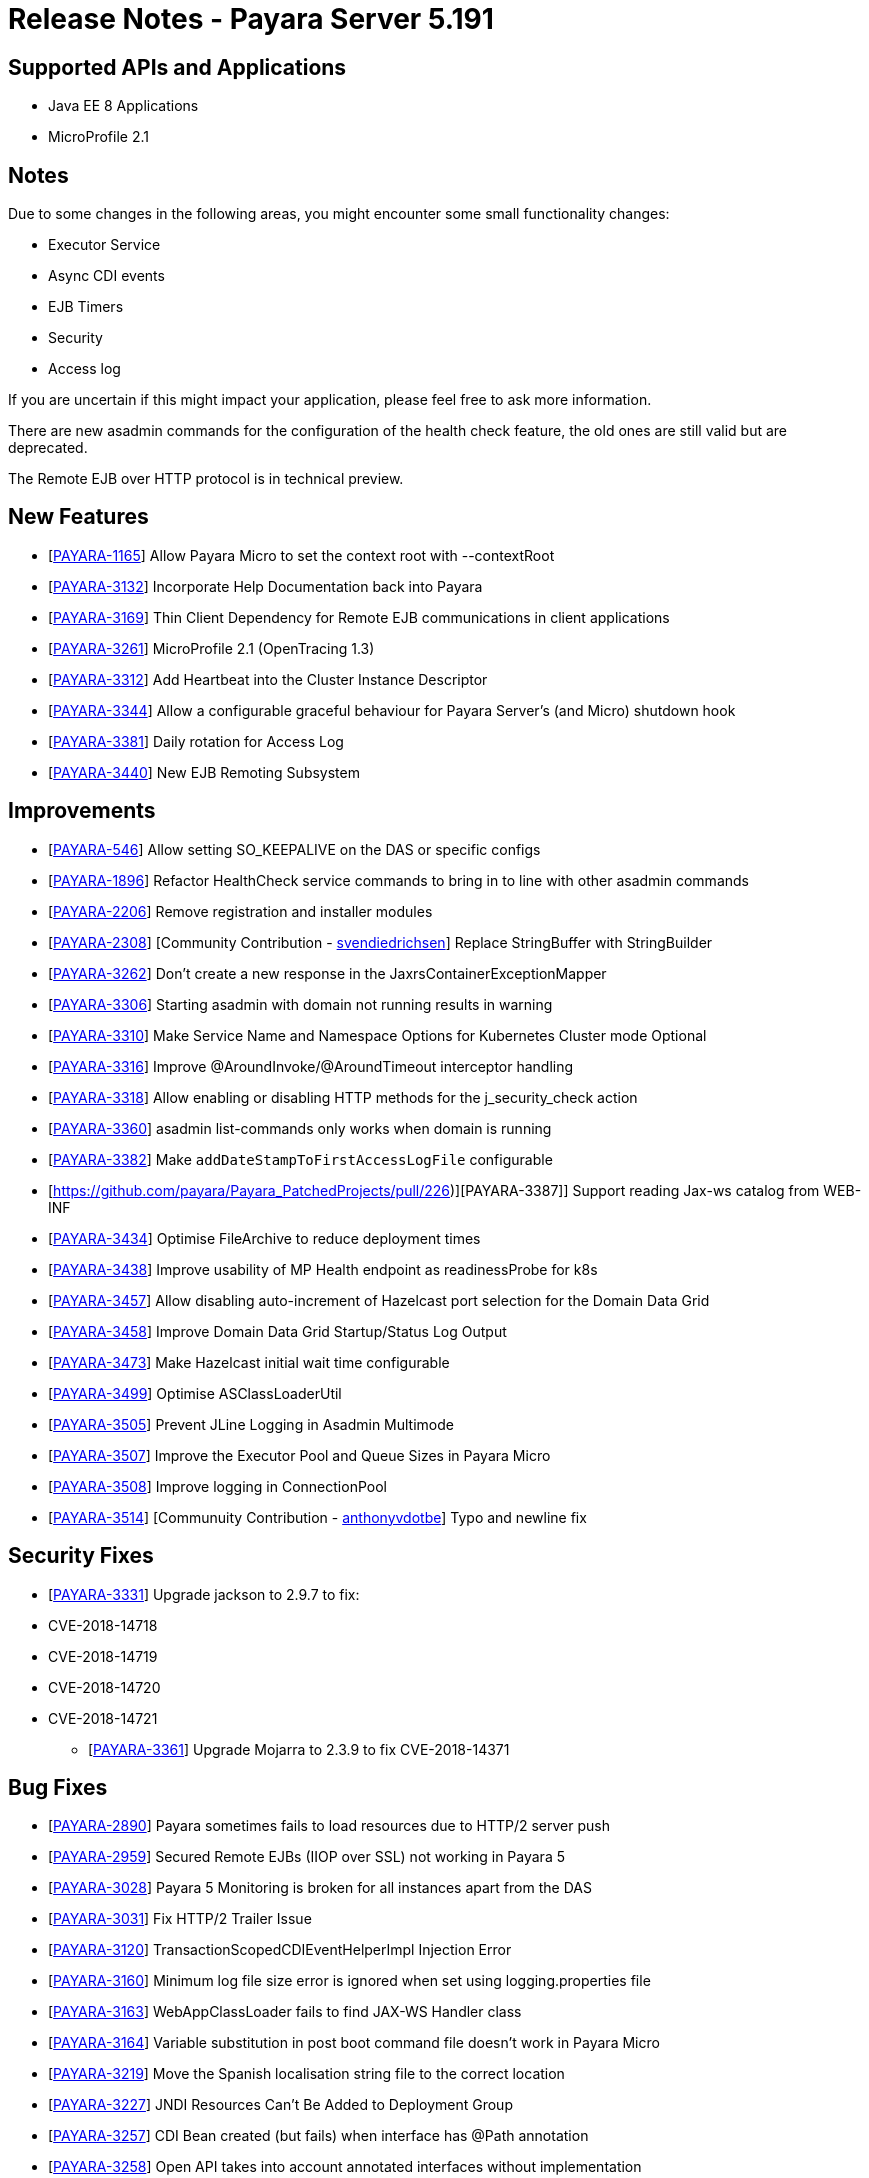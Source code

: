 = Release Notes - Payara Server 5.191

== Supported APIs and Applications

* Java EE 8 Applications
* MicroProfile 2.1

== Notes
Due to some changes in the following areas, you might encounter some small functionality changes:

- Executor Service
- Async CDI events
- EJB Timers
- Security
- Access log

If you are uncertain if this might impact your application, please feel free to ask more information.

There are new asadmin commands for the configuration of the health check feature, the old ones are still valid but are deprecated.

The Remote EJB over HTTP protocol is in technical preview.

== New Features

*  [https://github.com/payara/Payara/pull/3682[PAYARA-1165]] Allow Payara Micro to set the context root with --contextRoot
*  [https://github.com/payara/Payara/pull/3723[PAYARA-3132]] Incorporate Help Documentation back into Payara
*  [https://github.com/payara/Payara/pull/3758[PAYARA-3169]] Thin Client Dependency for Remote EJB communications in client applications
*  [https://github.com/payara/Payara/pull/3750[PAYARA-3261]] MicroProfile 2.1 (OpenTracing 1.3)
*  [https://github.com/payara/Payara/pull/3697[PAYARA-3312]] Add Heartbeat into the Cluster Instance Descriptor
*  [https://github.com/payara/Payara/pull/3702[PAYARA-3344]] Allow a configurable graceful behaviour for Payara Server's (and Micro) shutdown hook
*  [https://github.com/payara/Payara/pull/3542[PAYARA-3381]] Daily rotation for Access Log
*  [https://github.com/payara/Payara/pull/3758[PAYARA-3440]] New EJB Remoting Subsystem

== Improvements

*  [https://github.com/payara/Payara/pull/3534[PAYARA-546]] Allow setting SO_KEEPALIVE on the DAS or specific configs
*  [https://github.com/payara/Payara/pull/3663[PAYARA-1896]] Refactor HealthCheck service commands to bring in to line with other asadmin commands
*  [https://github.com/payara/Payara/pull/3753[PAYARA-2206]] Remove registration and installer modules
*  [https://github.com/payara/Payara/pull/3644[PAYARA-2308]] [Community Contribution - https://github.com/svendiedrichsen[svendiedrichsen]] Replace StringBuffer with StringBuilder
*  [https://github.com/payara/Payara/pull/3451[PAYARA-3262]] Don't create a new response in the JaxrsContainerExceptionMapper
*  [https://github.com/payara/Payara/pull/3714[PAYARA-3306]] Starting asadmin with domain not running results in warning
*  [https://github.com/payara/Payara/pull/3646[PAYARA-3310]] Make Service Name and Namespace Options for Kubernetes Cluster mode Optional
*  [https://github.com/payara/Payara/pull/3454[PAYARA-3316]] Improve @AroundInvoke/@AroundTimeout interceptor handling
*  [https://github.com/payara/Payara/pull/3747[PAYARA-3318]] Allow enabling or disabling HTTP methods for the j_security_check action
*  [https://github.com/payara/Payara/pull/3522[PAYARA-3360]] asadmin list-commands only works when domain is running
*  [https://github.com/payara/Payara/pull/3541[PAYARA-3382]] Make `addDateStampToFirstAccessLogFile` configurable
*  [https://github.com/payara/Payara_PatchedProjects/pull/226)][PAYARA-3387]] Support reading Jax-ws catalog from WEB-INF
*  [https://github.com/payara/Payara/pull/3616[PAYARA-3434]] Optimise FileArchive to reduce deployment times
*  [https://github.com/payara/Payara/pull/3632[PAYARA-3438]] Improve usability of MP Health endpoint as readinessProbe for k8s
*  [https://github.com/payara/Payara/pull/3728[PAYARA-3457]] Allow disabling auto-increment of Hazelcast port selection for the Domain Data Grid
*  [https://github.com/payara/Payara/pull/3704[PAYARA-3458]] Improve Domain Data Grid Startup/Status Log Output
*  [https://github.com/payara/Payara/pull/3761[PAYARA-3473]] Make Hazelcast initial wait time configurable
*  [https://github.com/payara/Payara/pull/3749[PAYARA-3499]] Optimise ASClassLoaderUtil
*  [https://github.com/payara/Payara/pull/3757[PAYARA-3505]] Prevent JLine Logging in Asadmin Multimode
*  [https://github.com/payara/Payara/pull/3759[PAYARA-3507]] Improve the Executor Pool and Queue Sizes in Payara Micro
*  [https://github.com/payara/Payara/pull/3760[PAYARA-3508]] Improve logging in ConnectionPool
*  [https://github.com/payara/Payara/pull/3737[PAYARA-3514]] [Communuity Contribution - https://github.com/anthonyvdotbe[anthonyvdotbe]] Typo and newline fix

== Security Fixes

*  [https://github.com/payara/Payara/pull/3461[PAYARA-3331]] Upgrade jackson to 2.9.7 to fix:
    * CVE-2018-14718
    * CVE-2018-14719
    * CVE-2018-14720
    * CVE-2018-14721
-  [https://github.com/payara/Payara/pull/3687[PAYARA-3361]] Upgrade Mojarra to 2.3.9 to fix CVE-2018-14371

== Bug Fixes

*  [https://github.com/payara/Payara/pull/3690[PAYARA-2890]] Payara sometimes fails to load resources due to HTTP/2 server push
*  [https://github.com/payara/Payara/pull/3438[PAYARA-2959]] Secured Remote EJBs (IIOP over SSL) not working in Payara 5
*  [https://github.com/payara/Payara/pull/3715[PAYARA-3028]] Payara 5 Monitoring is broken for all instances apart from the DAS
*  [https://github.com/payara/Payara/pull/3545[PAYARA-3031]] Fix HTTP/2 Trailer Issue
*  [https://github.com/payara/Payara/pull/3473[PAYARA-3120]] TransactionScopedCDIEventHelperImpl Injection Error
*  [https://github.com/payara/Payara/pull/3585[PAYARA-3160]] Minimum log file size error is ignored when set using logging.properties file
*  [https://github.com/payara/Payara/pull/3656[PAYARA-3163]] WebAppClassLoader fails to find JAX-WS Handler class
*  [https://github.com/payara/Payara/pull/3548[PAYARA-3164]] Variable substitution in post boot command file doesn't work in Payara Micro
*  [https://github.com/payara/Payara/pull/3460[PAYARA-3219]] Move the Spanish localisation string file to the correct location
*  [https://github.com/payara/Payara/pull/3664[PAYARA-3227]] JNDI Resources Can't Be Added to Deployment Group
*  [https://github.com/payara/Payara/pull/3516[PAYARA-3257]] CDI Bean created (but fails) when interface has @Path annotation
*  [https://github.com/payara/Payara/pull/3512[PAYARA-3258]] Open API takes into account annotated interfaces without implementation
*  [https://github.com/payara/Payara/pull/3633[PAYARA-3260]] Metrics API produces invalid metric names for Prometheus
*  [https://github.com/payara/Payara/pull/3472[PAYARA-3319]] Felix gogo shell no longer works
*  [https://github.com/payara/Payara/pull/3497[PAYARA-3328]] Increase the default thread pool and wait-queue size for the Payara Executor Service
*  [https://github.com/payara/Payara/pull/3551[PAYARA-3348]] Resources and Properties Tabs have wrong name when viewing the Healthcheck Checker Tab
*  [https://github.com/payara/Payara/pull/3550[PAYARA-3352]] If multiple invalid options are specified for asadmin only first is reported
*  [https://github.com/payara/Payara/pull/3502[PAYARA-3356]] EJB Timer fails when using non-persistent flag
*  [https://github.com/payara/Payara/pull/3528[PAYARA-3357]] asadmin shell issues when ask for additional data
*  [https://github.com/payara/Payara/pull/3520[PAYARA-3358]] asadmin command stop-domains no longer works
*  [https://github.com/payara/Payara/pull/3514[PAYARA-3362]] get-http-listener throws NPE
*  [https://github.com/payara/Payara/pull/3527[PAYARA-3366]] Payara MP Config getConverters() is not thread-safe
*  [https://github.com/payara/Payara/pull/3712[PAYARA-3367]] Strange CDI BeanManager behavior when creating interceptor instance on domain restart
*  [https://github.com/payara/Payara/pull/3767[PAYARA-3373]] Certificate realms with a custom JCE provider still raise exceptions
*  [https://github.com/payara/Payara/pull/3536[PAYARA-3376]] Some JVM parameters are not correctly stored through the Web Admin Console
*  [https://github.com/payara/Payara/pull/3635[PAYARA-3384]] Possible infinitive loop
*  [https://github.com/payara/Payara/pull/3686[PAYARA-3424]] @Clustered Singleton not working in EAR assembly
*  [https://github.com/payara/Payara/pull/3684[PAYARA-3425]] asadmin recorder generates wrong command for create-network-listener
*  [https://github.com/payara/Payara/pull/3689[PAYARA-3432]] Setting core-pool-size of ExecutorService result in NPE
*  [https://github.com/payara/ecosystem-maven/pull/79[PAYARA-3443]] Allow SL4FJ to redirect all JUL statements to Logback in Payara Micro (Fix HV error)
*  [https://github.com/payara/Payara/pull/3661[PAYARA-3449]] list-protocol-filters command fails with NPE
*  [https://github.com/payara/Payara/pull/3693[PAYARA-3451]] Managed Scheduled Executor Service doesn't execute tasks from versioned applications
*  [https://github.com/payara/patched-src-grizzly/pull/14[PAYARA-3452]] Memory Leak with http2 enabled on Payara 5.184 and latest glassfish
*  [https://github.com/payara/Payara/pull/3688[PAYARA-3463]] Unable to retrieve JVM options through Rest admin endpoint
*  [https://github.com/payara/Payara/pull/3727[PAYARA-3478]] SO_KEEPALIVE checks for wrong port, and Enable Logic is Wrong
*  [https://github.com/payara/Payara/pull/3777[PAYARA-3494]] Payara 5.184: PersistentEJBTimerService not serializable
*  [https://github.com/payara/Payara/pull/3765[PAYARA-3511]] ClassCastException when using CircuitBreaker.delayUnit Config Property
*  [https://github.com/payara/Payara/pull/3768[PAYARA-3512]] CircuitBreaker Interceptor Checks for Config Override on Wrong Annotation
*  [https://github.com/payara/Payara/pull/3790[PAYARA-3520]] Mojarra Prints Debug Messages to Log
*  [https://github.com/payara/Payara/pull/3805[PAYARA-3565]] asadmin create-node-ssh install=true fails to create the ZIP
*  [https://github.com/payara/Payara/pull/3524[PAYARA-3567]] [Community Contribution - https://github.com/svendiedrichsen[svendiedrichsen]] Replace Synchronised classes with unsynchronised counterparts
*  [https://github.com/payara/Payara/pull/3508[PAYARA-3568]] [Community Contribution - https://github.com/svendiedrichsen[svendiedrichsen]] Prevent CPU wastage when not logging to file
*  [https://github.com/payara/Payara/pull/3497[PAYARA-3569]] [Community Contribution - https://github.com/svendiedrichsen[svendiedrichsen]] Increase default queue size and add RejectedExecutionHandler CallerRunsPolicy to Payara Executor Service
*  [https://github.com/payara/Payara/pull/3437[PAYARA-3570]] [Community Contribution - https://github.com/svendiedrichsen[svendiedrichsen]] Replace usage of Thread/Timer/TimerTask with PayaraExecutor in GFFileHandler

== Component Upgrades

*  [https://github.com/payara/Payara/pull/3474[PAYARA-3292]] Upgrade Tyrus to 1.14
*  [https://github.com/payara/Payara/pull/3475[PAYARA-3293]] Upgrade snakeyaml to 1.23
*  [https://github.com/payara/Payara/pull/3476[PAYARA-3294]] Upgrade javax.mail to 1.6.2
*  [https://github.com/payara/Payara/pull/3478[PAYARA-3296]] Upgrade jsonp (javax.json, javax.json-api, jsonp-jaxrs) to 1.1.4
*  [https://github.com/payara/Payara/pull/3480[PAYARA-3297]] Upgrade MIME Streaming Extension (mimepull) to 1.9.10
*  [https://github.com/payara/Payara/pull/3592[PAYARA-3299]] Upgrade GlassFish MBean Annotation Library (gmbal) to 4.0.0
*  [https://github.com/payara/Payara/pull/3488[PAYARA-3300]] Upgrade commons-io to 2.6
*  [https://github.com/payara/Payara/pull/3484[PAYARA-3301]] Upgrade wsdl4j to 1.6.3
*  [https://github.com/payara/Payara/pull/3485[PAYARA-3302]] Upgrade metainf-services to 1.8
*  [https://github.com/payara/Payara/pull/3486[PAYARA-3303]] Upgrade javax.servlet.jsp.jstl-api to 1.2.2, javax.servlet.jsp.jstl (impl) to 1.2.5
*  [https://github.com/payara/Payara/pull/3519[PAYARA-3308]] Upgrade PrototypeJS version used in the Admin Console
*  [https://github.com/payara/Payara/pull/3465[PAYARA-3334]] Upgrade org.apache.felix.main to 6.0.1
*  [https://github.com/payara/Payara/pull/3466[PAYARA-3335]] Upgrade org.apache.felix.webconsole to 4.3.8
*  [https://github.com/payara/Payara/pull/3467[PAYARA-3336]] Upgrade org.apache.felix.eventadmin to 1.5.0
*  [https://github.com/payara/Payara/pull/3463[PAYARA-3337]] Upgrade org.apache.felix.shell to 1.4.3
*  [https://github.com/payara/Payara/pull/3468[PAYARA-3338]] Upgrade org.apache.felix.gogo.runtime to 1.1.0
*  [https://github.com/payara/Payara/pull/3472[PAYARA-3339]] Upgrade org.apache.felix.gogo.shell to 1.1.0
*  [https://github.com/payara/Payara/pull/3472[PAYARA-3340]] Upgrade org.apache.felix.configadmin to 1.9.10
*  [https://github.com/payara/Payara/pull/3472[PAYARA-3341]] Upgrade org.apache.felix.scr to 2.1.14
*  [https://github.com/payara/Payara/pull/3552[PAYARA-3388]] Upgrade maven-compiler-plugin to 3.8.0
*  [https://github.com/payara/Payara/pull/3553[PAYARA-3389]] Upgrade maven-clean-plugin to 3.1.0
*  [https://github.com/payara/Payara/pull/3554[PAYARA-3390]] Upgrade maven-resources-plugin to 3.1.0
*  [https://github.com/payara/Payara/pull/3555[PAYARA-3391]] Upgrade maven-jar-plugin to 3.1.1
*  [https://github.com/payara/Payara/pull/3556[PAYARA-3392]] Upgrade maven-war-plugin to 3.2.2
*  [https://github.com/payara/Payara/pull/3557[PAYARA-3393]] Upgrade maven-surefire-plugin to 3.0.0-M3
*  [https://github.com/payara/Payara/pull/3558[PAYARA-3394]] Upgrade maven-dependency-plugin to 3.1.1
*  [https://github.com/payara/Payara/pull/3559[PAYARA-3395]] Upgrade maven-site-plugin to 3.7.1
*  [https://github.com/payara/Payara/pull/3560[PAYARA-3396]] Upgrade maven-remote-resources-plugin to 1.6.0
*  [https://github.com/payara/Payara/pull/3561[PAYARA-3397]] Upgrade maven-invoker-plugin to 3.1.0
*  [https://github.com/payara/Payara/pull/3562[PAYARA-3398]] Upgrade maven-jaxb2-plugin to 0.14.0
*  [https://github.com/payara/Payara/pull/3563[PAYARA-3399]] Upgrade antlr-maven-plugin to 2.2
*  [https://github.com/payara/Payara/pull/3564[PAYARA-3400]] Upgrade maven-enforcer-plugin to 3.0.0-M2
*  [https://github.com/payara/Payara/pull/3565[PAYARA-3401]] Upgrade maven-install-plugin to 3.0.0-M1
*  [https://github.com/payara/Payara/pull/3567[PAYARA-3403]] Upgrade build-helper-maven-plugin to 3.0.0
*  [https://github.com/payara/Payara/pull/3613[PAYARA-3404]] Upgrade jaxws-maven-plugin to 2.5
*  [https://github.com/payara/Payara/pull/3569[PAYARA-3405]] Upgrade maven-deploy-plugin to 3.0.0-M1
*  [https://github.com/payara/Payara/pull/3570[PAYARA-3406]] Upgrade maven-bundle-plugin to 4.1.0
*  [https://github.com/payara/Payara/pull/3571[PAYARA-3407]] Upgrade findbugs components to 1.7
*  [https://github.com/payara/Payara/pull/3572[PAYARA-3408]] Upgrade glassfish ha-api to 3.1.11
*  [https://github.com/payara/Payara/pull/3573[PAYARA-3409]] Upgrade jackson to 2.9.8
*  [https://github.com/payara/Payara/pull/3574[PAYARA-3410]] Upgrade javassist to 3.24.1-GA
*  [https://github.com/payara/Payara/pull/3623[PAYARA-3411]] Upgrade glassfish pfl components to 4.0.1
*  [https://github.com/payara/Payara/pull/3576[PAYARA-3412]] Upgrade ant version to 1.10.5
*  [https://github.com/payara/Payara/pull/3577[PAYARA-3413]] Upgrade org.glassfish.annotations:logging-annotation-processor to 1.8
*  [https://github.com/payara/Payara/pull/3578[PAYARA-3414]] Upgrade javax.el to 3.0.1-b11
*  [https://github.com/payara/Payara/pull/3579[PAYARA-3416]] Upgrade hazelcast to 3.11.1
*  [https://github.com/payara/Payara/pull/3580[PAYARA-3418]] Upgrade maven-plugin-api to 3.6.0
*  [https://github.com/payara/Payara/pull/3582[PAYARA-3420]] Upgrade jsftemplating to 2.1.3
*  [https://github.com/payara/Payara/pull/3583[PAYARA-3421]] Upgrade jsp components to 2.3.3
*  [https://github.com/payara/Payara/pull/3634[PAYARA-3439]] Upgrade asm to version 7.0
*  [https://github.com/payara/Payara/pull/3705[PAYARA-3472]] Update Weld to 3.1.0.Final
*  [https://github.com/payara/Payara/pull/3711[PAYARA-3477]] Upgrade Eclipselink to 2.7.4
*  [https://github.com/payara/Payara/pull/3781[PAYARA-3517]] Upgrade hibernate-validator to 6.0.15.Final